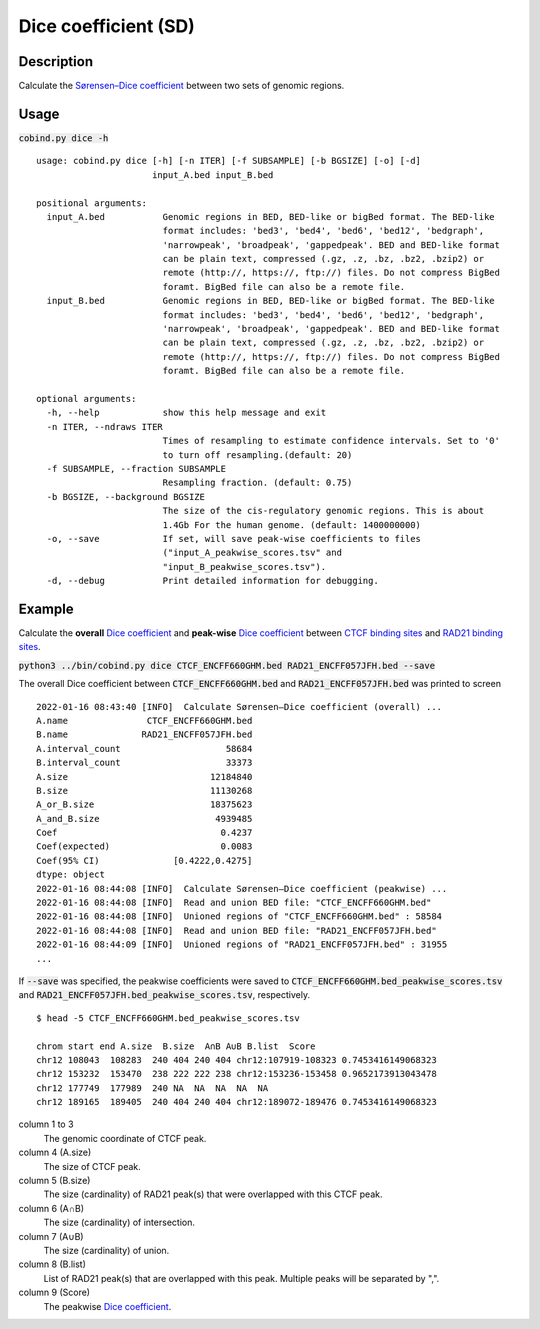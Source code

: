 Dice coefficient (SD)
=======================

Description
-------------

Calculate the `Sørensen–Dice coefficient <https://en.wikipedia.org/wiki/S%C3%B8rensen%E2%80%93Dice_coefficient>`_ between two sets of genomic regions. 

.. image:: ../_static/SD_1.jpg
  :width: 200
  :alt: Alternative text

.. image:: ../_static/SD_2.jpg
  :width: 180
  :alt: Alternative text

Usage
-----

:code:`cobind.py dice -h`

::

 usage: cobind.py dice [-h] [-n ITER] [-f SUBSAMPLE] [-b BGSIZE] [-o] [-d]
                       input_A.bed input_B.bed
 
 positional arguments:
   input_A.bed           Genomic regions in BED, BED-like or bigBed format. The BED-like
                         format includes: 'bed3', 'bed4', 'bed6', 'bed12', 'bedgraph',
                         'narrowpeak', 'broadpeak', 'gappedpeak'. BED and BED-like format
                         can be plain text, compressed (.gz, .z, .bz, .bz2, .bzip2) or
                         remote (http://, https://, ftp://) files. Do not compress BigBed
                         foramt. BigBed file can also be a remote file.
   input_B.bed           Genomic regions in BED, BED-like or bigBed format. The BED-like
                         format includes: 'bed3', 'bed4', 'bed6', 'bed12', 'bedgraph',
                         'narrowpeak', 'broadpeak', 'gappedpeak'. BED and BED-like format
                         can be plain text, compressed (.gz, .z, .bz, .bz2, .bzip2) or
                         remote (http://, https://, ftp://) files. Do not compress BigBed
                         foramt. BigBed file can also be a remote file.
 
 optional arguments:
   -h, --help            show this help message and exit
   -n ITER, --ndraws ITER
                         Times of resampling to estimate confidence intervals. Set to '0'
                         to turn off resampling.(default: 20)
   -f SUBSAMPLE, --fraction SUBSAMPLE
                         Resampling fraction. (default: 0.75)
   -b BGSIZE, --background BGSIZE
                         The size of the cis-regulatory genomic regions. This is about
                         1.4Gb For the human genome. (default: 1400000000)
   -o, --save            If set, will save peak-wise coefficients to files
                         ("input_A_peakwise_scores.tsv" and
                         "input_B_peakwise_scores.tsv").
   -d, --debug           Print detailed information for debugging.



Example
-------

Calculate the **overall** `Dice coefficient <https://en.wikipedia.org/wiki/S%C3%B8rensen%E2%80%93Dice_coefficient>`_ and **peak-wise** `Dice coefficient <https://en.wikipedia.org/wiki/S%C3%B8rensen%E2%80%93Dice_coefficient>`_ between `CTCF binding sites <https://cobind.readthedocs.io/en/latest/dataset.html#ctcf-chip-seq>`_ and `RAD21 binding sites <https://cobind.readthedocs.io/en/latest/dataset.html#rad21-chip-seq>`_.

:code:`python3 ../bin/cobind.py dice CTCF_ENCFF660GHM.bed RAD21_ENCFF057JFH.bed --save`

The overall Dice coefficient between :code:`CTCF_ENCFF660GHM.bed` and :code:`RAD21_ENCFF057JFH.bed` was printed to screen

::

 2022-01-16 08:43:40 [INFO]  Calculate Sørensen–Dice coefficient (overall) ...
 A.name               CTCF_ENCFF660GHM.bed
 B.name              RAD21_ENCFF057JFH.bed
 A.interval_count                    58684
 B.interval_count                    33373
 A.size                           12184840
 B.size                           11130268
 A_or_B.size                      18375623
 A_and_B.size                      4939485
 Coef                               0.4237
 Coef(expected)                     0.0083
 Coef(95% CI)              [0.4222,0.4275]
 dtype: object
 2022-01-16 08:44:08 [INFO]  Calculate Sørensen–Dice coefficient (peakwise) ...
 2022-01-16 08:44:08 [INFO]  Read and union BED file: "CTCF_ENCFF660GHM.bed"
 2022-01-16 08:44:08 [INFO]  Unioned regions of "CTCF_ENCFF660GHM.bed" : 58584
 2022-01-16 08:44:08 [INFO]  Read and union BED file: "RAD21_ENCFF057JFH.bed"
 2022-01-16 08:44:09 [INFO]  Unioned regions of "RAD21_ENCFF057JFH.bed" : 31955
 ...


If :code:`--save` was specified, the peakwise coefficients were saved to :code:`CTCF_ENCFF660GHM.bed_peakwise_scores.tsv` and :code:`RAD21_ENCFF057JFH.bed_peakwise_scores.tsv`, respectively.
::

 $ head -5 CTCF_ENCFF660GHM.bed_peakwise_scores.tsv
  
 chrom start end A.size  B.size  A∩B A∪B B.list  Score
 chr12 108043  108283  240 404 240 404 chr12:107919-108323 0.7453416149068323
 chr12 153232  153470  238 222 222 238 chr12:153236-153458 0.9652173913043478
 chr12 177749  177989  240 NA  NA  NA  NA  NA
 chr12 189165  189405  240 404 240 404 chr12:189072-189476 0.7453416149068323

column 1 to 3
  The genomic coordinate of CTCF peak.
column 4 (A.size)
  The size of CTCF peak.
column 5 (B.size)
  The size (cardinality) of RAD21 peak(s) that were overlapped with this CTCF peak.
column 6 (A∩B)
  The size (cardinality) of intersection.
column 7 (A∪B)
  The size (cardinality) of union.
column 8 (B.list)
  List of RAD21 peak(s) that are overlapped with this peak. Multiple peaks will be separated by ",".
column 9 (Score)
  The peakwise `Dice coefficient <https://en.wikipedia.org/wiki/S%C3%B8rensen%E2%80%93Dice_coefficient>`_.
